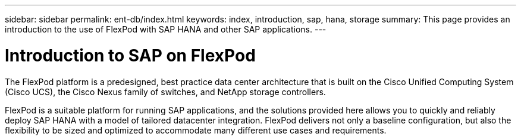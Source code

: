 ---
sidebar: sidebar
permalink: ent-db/index.html
keywords: index, introduction, sap, hana, storage
summary: This page provides an introduction to the use of FlexPod with SAP HANA and other SAP applications.
---

= Introduction to SAP on FlexPod
:hardbreaks:
:nofooter:
:icons: font
:linkattrs:
:imagesdir: ./../media/

The FlexPod platform is a predesigned, best practice data center architecture that is built on the Cisco Unified Computing System (Cisco UCS), the Cisco Nexus family of switches, and NetApp storage controllers.

FlexPod is a suitable platform for running SAP applications, and the solutions provided here allows you to quickly and reliably deploy SAP HANA with a model of tailored datacenter integration. FlexPod delivers not only a baseline configuration, but also the flexibility to be sized and optimized to accommodate many different use cases and requirements.
